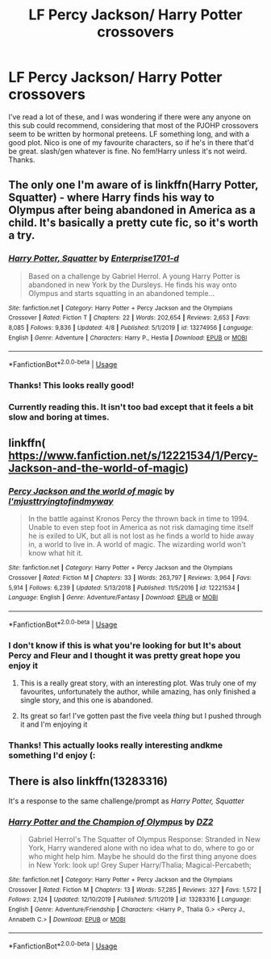 #+TITLE: LF Percy Jackson/ Harry Potter crossovers

* LF Percy Jackson/ Harry Potter crossovers
:PROPERTIES:
:Author: browtfiwasboredokai
:Score: 9
:DateUnix: 1587729922.0
:DateShort: 2020-Apr-24
:FlairText: Request
:END:
I've read a lot of these, and I was wondering if there were any anyone on this sub could recommend, considering that most of the PJOHP crossovers seem to be written by hormonal preteens. LF something long, and with a good plot. Nico is one of my favourite characters, so if he's in there that'd be great. slash/gen whatever is fine. No fem!Harry unless it's not weird. Thanks.


** The only one I'm aware of is linkffn(Harry Potter, Squatter) - where Harry finds his way to Olympus after being abandoned in America as a child. It's basically a pretty cute fic, so it's worth a try.
:PROPERTIES:
:Author: matgopack
:Score: 11
:DateUnix: 1587735572.0
:DateShort: 2020-Apr-24
:END:

*** [[https://www.fanfiction.net/s/13274956/1/][*/Harry Potter, Squatter/*]] by [[https://www.fanfiction.net/u/143877/Enterprise1701-d][/Enterprise1701-d/]]

#+begin_quote
  Based on a challenge by Gabriel Herrol. A young Harry Potter is abandoned in new York by the Dursleys. He finds his way onto Olympus and starts squatting in an abandoned temple...
#+end_quote

^{/Site/:} ^{fanfiction.net} ^{*|*} ^{/Category/:} ^{Harry} ^{Potter} ^{+} ^{Percy} ^{Jackson} ^{and} ^{the} ^{Olympians} ^{Crossover} ^{*|*} ^{/Rated/:} ^{Fiction} ^{T} ^{*|*} ^{/Chapters/:} ^{22} ^{*|*} ^{/Words/:} ^{202,654} ^{*|*} ^{/Reviews/:} ^{2,653} ^{*|*} ^{/Favs/:} ^{8,085} ^{*|*} ^{/Follows/:} ^{9,836} ^{*|*} ^{/Updated/:} ^{4/8} ^{*|*} ^{/Published/:} ^{5/1/2019} ^{*|*} ^{/id/:} ^{13274956} ^{*|*} ^{/Language/:} ^{English} ^{*|*} ^{/Genre/:} ^{Adventure} ^{*|*} ^{/Characters/:} ^{Harry} ^{P.,} ^{Hestia} ^{*|*} ^{/Download/:} ^{[[http://www.ff2ebook.com/old/ffn-bot/index.php?id=13274956&source=ff&filetype=epub][EPUB]]} ^{or} ^{[[http://www.ff2ebook.com/old/ffn-bot/index.php?id=13274956&source=ff&filetype=mobi][MOBI]]}

--------------

*FanfictionBot*^{2.0.0-beta} | [[https://github.com/tusing/reddit-ffn-bot/wiki/Usage][Usage]]
:PROPERTIES:
:Author: FanfictionBot
:Score: 8
:DateUnix: 1587735608.0
:DateShort: 2020-Apr-24
:END:


*** Thanks! This looks really good!
:PROPERTIES:
:Author: browtfiwasboredokai
:Score: 3
:DateUnix: 1587742603.0
:DateShort: 2020-Apr-24
:END:


*** Currently reading this. It isn't too bad except that it feels a bit slow and boring at times.
:PROPERTIES:
:Author: Tertyakai
:Score: 3
:DateUnix: 1587772385.0
:DateShort: 2020-Apr-25
:END:


** linkffn( [[https://www.fanfiction.net/s/12221534/1/Percy-Jackson-and-the-world-of-magic]])
:PROPERTIES:
:Author: myusername152
:Score: 2
:DateUnix: 1587741995.0
:DateShort: 2020-Apr-24
:END:

*** [[https://www.fanfiction.net/s/12221534/1/][*/Percy Jackson and the world of magic/*]] by [[https://www.fanfiction.net/u/5380086/I-mjusttryingtofindmyway][/I'mjusttryingtofindmyway/]]

#+begin_quote
  In the battle against Kronos Percy the thrown back in time to 1994. Unable to even step foot in America as not risk damaging time itself he is exiled to UK, but all is not lost as he finds a world to hide away in, a world to live in. A world of magic. The wizarding world won't know what hit it.
#+end_quote

^{/Site/:} ^{fanfiction.net} ^{*|*} ^{/Category/:} ^{Harry} ^{Potter} ^{+} ^{Percy} ^{Jackson} ^{and} ^{the} ^{Olympians} ^{Crossover} ^{*|*} ^{/Rated/:} ^{Fiction} ^{M} ^{*|*} ^{/Chapters/:} ^{33} ^{*|*} ^{/Words/:} ^{263,797} ^{*|*} ^{/Reviews/:} ^{3,964} ^{*|*} ^{/Favs/:} ^{5,914} ^{*|*} ^{/Follows/:} ^{6,239} ^{*|*} ^{/Updated/:} ^{5/13/2018} ^{*|*} ^{/Published/:} ^{11/5/2016} ^{*|*} ^{/id/:} ^{12221534} ^{*|*} ^{/Language/:} ^{English} ^{*|*} ^{/Genre/:} ^{Adventure/Fantasy} ^{*|*} ^{/Download/:} ^{[[http://www.ff2ebook.com/old/ffn-bot/index.php?id=12221534&source=ff&filetype=epub][EPUB]]} ^{or} ^{[[http://www.ff2ebook.com/old/ffn-bot/index.php?id=12221534&source=ff&filetype=mobi][MOBI]]}

--------------

*FanfictionBot*^{2.0.0-beta} | [[https://github.com/tusing/reddit-ffn-bot/wiki/Usage][Usage]]
:PROPERTIES:
:Author: FanfictionBot
:Score: 2
:DateUnix: 1587742009.0
:DateShort: 2020-Apr-24
:END:


*** I don't know if this is what you're looking for but It's about Percy and Fleur and I thought it was pretty great hope you enjoy it
:PROPERTIES:
:Author: myusername152
:Score: 2
:DateUnix: 1587742733.0
:DateShort: 2020-Apr-24
:END:

**** This is a really great story, with an interesting plot. Was truly one of my favourites, unfortunately the author, while amazing, has only finished a single story, and this one is abandoned.
:PROPERTIES:
:Author: PiotrSzyman
:Score: 2
:DateUnix: 1587746724.0
:DateShort: 2020-Apr-24
:END:


**** Its great so far! I've gotten past the five veela /thing/ but I pushed through it and I'm enjoying it
:PROPERTIES:
:Author: browtfiwasboredokai
:Score: 1
:DateUnix: 1587765934.0
:DateShort: 2020-Apr-25
:END:


*** Thanks! This actually looks really interesting andkme something I'd enjoy (:
:PROPERTIES:
:Author: browtfiwasboredokai
:Score: 1
:DateUnix: 1587742645.0
:DateShort: 2020-Apr-24
:END:


** There is also linkffn(13283316)

It's a response to the same challenge/prompt as /Harry Potter, Squatter/
:PROPERTIES:
:Author: Thomaz588
:Score: 2
:DateUnix: 1587752151.0
:DateShort: 2020-Apr-24
:END:

*** [[https://www.fanfiction.net/s/13283316/1/][*/Harry Potter and the Champion of Olympus/*]] by [[https://www.fanfiction.net/u/1931089/DZ2][/DZ2/]]

#+begin_quote
  Gabriel Herrol's The Squatter of Olympus Response: Stranded in New York, Harry wandered alone with no idea what to do, where to go or who might help him. Maybe he should do the first thing anyone does in New York: look up! Grey Super Harry/Thalia; Magical-Percabeth;
#+end_quote

^{/Site/:} ^{fanfiction.net} ^{*|*} ^{/Category/:} ^{Harry} ^{Potter} ^{+} ^{Percy} ^{Jackson} ^{and} ^{the} ^{Olympians} ^{Crossover} ^{*|*} ^{/Rated/:} ^{Fiction} ^{M} ^{*|*} ^{/Chapters/:} ^{13} ^{*|*} ^{/Words/:} ^{57,285} ^{*|*} ^{/Reviews/:} ^{327} ^{*|*} ^{/Favs/:} ^{1,572} ^{*|*} ^{/Follows/:} ^{2,124} ^{*|*} ^{/Updated/:} ^{12/10/2019} ^{*|*} ^{/Published/:} ^{5/11/2019} ^{*|*} ^{/id/:} ^{13283316} ^{*|*} ^{/Language/:} ^{English} ^{*|*} ^{/Genre/:} ^{Adventure/Friendship} ^{*|*} ^{/Characters/:} ^{<Harry} ^{P.,} ^{Thalia} ^{G.>} ^{<Percy} ^{J.,} ^{Annabeth} ^{C.>} ^{*|*} ^{/Download/:} ^{[[http://www.ff2ebook.com/old/ffn-bot/index.php?id=13283316&source=ff&filetype=epub][EPUB]]} ^{or} ^{[[http://www.ff2ebook.com/old/ffn-bot/index.php?id=13283316&source=ff&filetype=mobi][MOBI]]}

--------------

*FanfictionBot*^{2.0.0-beta} | [[https://github.com/tusing/reddit-ffn-bot/wiki/Usage][Usage]]
:PROPERTIES:
:Author: FanfictionBot
:Score: 3
:DateUnix: 1587752169.0
:DateShort: 2020-Apr-24
:END:
